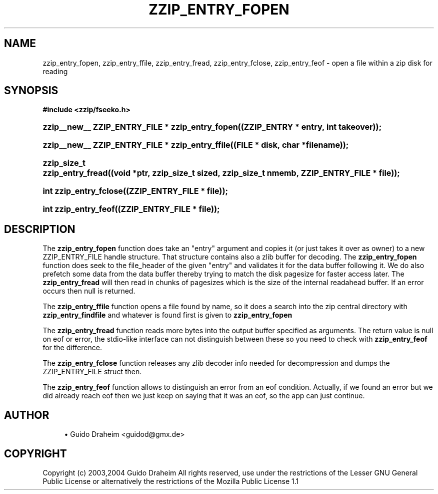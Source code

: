 '\" t
.\"     Title: zzip_entry_fopen
.\"    Author: [see the "Author" section]
.\" Generator: DocBook XSL Stylesheets v1.75.2 <http://docbook.sf.net/>
.\"      Date: 0.13.62
.\"    Manual: zziplib Function List
.\"    Source: zziplib
.\"  Language: English
.\"
.TH "ZZIP_ENTRY_FOPEN" "3" "0\&.13\&.62" "zziplib" "zziplib Function List"
.\" -----------------------------------------------------------------
.\" * set default formatting
.\" -----------------------------------------------------------------
.\" disable hyphenation
.nh
.\" disable justification (adjust text to left margin only)
.ad l
.\" -----------------------------------------------------------------
.\" * MAIN CONTENT STARTS HERE *
.\" -----------------------------------------------------------------
.SH "NAME"
zzip_entry_fopen, zzip_entry_ffile, zzip_entry_fread, zzip_entry_fclose, zzip_entry_feof \- open a file within a zip disk for reading
.SH "SYNOPSIS"
.sp
.ft B
.nf
#include <zzip/fseeko\&.h>
.fi
.ft
.HP \w'zzip__new__\ ZZIP_ENTRY_FILE\ *\ zzip_entry_fopen('u
.BI "zzip__new__ ZZIP_ENTRY_FILE * zzip_entry_fopen((ZZIP_ENTRY\ *\ entry,\ int\ takeover));"
.HP \w'zzip__new__\ ZZIP_ENTRY_FILE\ *\ zzip_entry_ffile('u
.BI "zzip__new__ ZZIP_ENTRY_FILE * zzip_entry_ffile((FILE\ *\ disk,\ char\ *filename));"
.HP \w'zzip_size_t\ zzip_entry_fread('u
.BI "zzip_size_t zzip_entry_fread((void\ *ptr,\ zzip_size_t\ sized,\ zzip_size_t\ nmemb,\ ZZIP_ENTRY_FILE\ *\ file));"
.HP \w'int\ zzip_entry_fclose('u
.BI "int zzip_entry_fclose((ZZIP_ENTRY_FILE\ *\ file));"
.HP \w'int\ zzip_entry_feof('u
.BI "int zzip_entry_feof((ZZIP_ENTRY_FILE\ *\ file));"
.SH "DESCRIPTION"
.PP
The
\fBzzip_entry_fopen\fR
function does take an "entry" argument and copies it (or just takes it over as owner) to a new ZZIP_ENTRY_FILE handle structure\&. That structure contains also a zlib buffer for decoding\&. The
\fBzzip_entry_fopen\fR
function does seek to the file_header of the given "entry" and validates it for the data buffer following it\&. We do also prefetch some data from the data buffer thereby trying to match the disk pagesize for faster access later\&. The
\fBzzip_entry_fread\fR
will then read in chunks of pagesizes which is the size of the internal readahead buffer\&. If an error occurs then null is returned\&.
.PP
The
\fBzzip_entry_ffile\fR
function opens a file found by name, so it does a search into the zip central directory with
\fBzzip_entry_findfile\fR
and whatever is found first is given to
\fBzzip_entry_fopen\fR
.PP
The
\fBzzip_entry_fread\fR
function reads more bytes into the output buffer specified as arguments\&. The return value is null on eof or error, the stdio\-like interface can not distinguish between these so you need to check with
\fBzzip_entry_feof\fR
for the difference\&.
.PP
The
\fBzzip_entry_fclose\fR
function releases any zlib decoder info needed for decompression and dumps the ZZIP_ENTRY_FILE struct then\&.
.PP
The
\fBzzip_entry_feof\fR
function allows to distinguish an error from an eof condition\&. Actually, if we found an error but we did already reach eof then we just keep on saying that it was an eof, so the app can just continue\&.
.SH "AUTHOR"
.sp
.RS 4
.ie n \{\
\h'-04'\(bu\h'+03'\c
.\}
.el \{\
.sp -1
.IP \(bu 2.3
.\}
Guido Draheim <guidod@gmx\&.de>
.RE
.SH "COPYRIGHT"
.PP
Copyright (c) 2003,2004 Guido Draheim All rights reserved, use under the restrictions of the Lesser GNU General Public License or alternatively the restrictions of the Mozilla Public License 1\&.1
